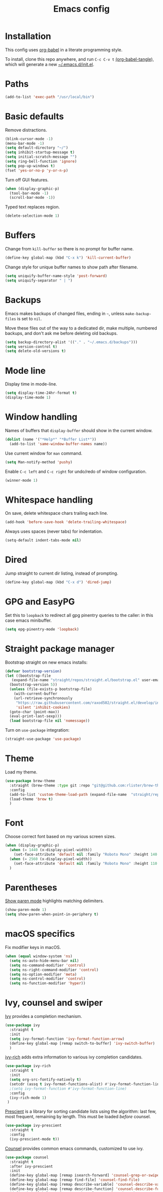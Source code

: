 #+TITLE: Emacs config
#+PROPERTY: header-args:emacs-lisp :tangle "~/.emacs.d/init.el"

* Installation

This config uses [[https://orgmode.org/worg/org-contrib/babel/intro.html][org-babel]] in a literate programming style.

To install, clone this repo anywhere, and run ~C-c C-v t~ [[help:org-babel-tangle][(org-babel-tangle]]), which will generate a new [[file:~/.emacs.d/init.el][~/.emacs.d/init.el]].

* Paths

#+begin_src emacs-lisp
  (add-to-list 'exec-path "/usr/local/bin")
#+end_src

* Basic defaults

Remove distractions.

#+begin_src emacs-lisp
  (blink-cursor-mode -1)
  (menu-bar-mode -1)
  (setq default-directory "~/")
  (setq inhibit-startup-message t)
  (setq initial-scratch-message "")
  (setq ring-bell-function 'ignore)
  (setq pop-up-windows t)
  (fset 'yes-or-no-p 'y-or-n-p)
#+end_src

Turn off GUI features.

#+begin_src emacs-lisp
  (when (display-graphic-p)
    (tool-bar-mode -1)
    (scroll-bar-mode -1))
#+end_src

Typed text replaces region.

#+begin_src emacs-lisp
  (delete-selection-mode 1)
#+end_src

* Buffers

Change from ~kill-buffer~ so there is no prompt for buffer name.

#+begin_src emacs-lisp
  (define-key global-map (kbd "C-x k") 'kill-current-buffer)
#+end_src

Change style for unique buffer names to show path after filename.

#+begin_src emacs-lisp
  (setq uniquify-buffer-name-style 'post-forward)
  (setq uniquify-separator " | ")
#+end_src

* Backups

Emacs makes backups of changed files, ending in =~=, unless ~make-backup-files~ is set to ~nil~.

Move these files out of the way to a dedicated dir, make multiple, numbered backups, and don't ask me before deleting old backups.

#+begin_src emacs-lisp
  (setq backup-directory-alist '(("." . "~/.emacs.d/backups")))
  (setq version-control t)
  (setq delete-old-versions t)
#+end_src

* Mode line

Display time in mode-line.

#+begin_src emacs-lisp
  (setq display-time-24hr-format t)
  (display-time-mode 1)
#+end_src

* Window handling

Names of buffers that ~display-buffer~ should show in the current window.

#+begin_src emacs-lisp
  (dolist (name '("*Help*" "*Buffer List*"))
    (add-to-list 'same-window-buffer-names name))
#+end_src

Use current window for =man= command.

#+begin_src emacs-lisp
  (setq Man-notify-method 'pushy)
#+end_src

Enable =C-c left= and =C-c right= for undo/redo of window configuration.

#+begin_src emacs-lisp
  (winner-mode 1)
#+end_src

* Whitespace handling

On save, delete whitespace chars trailing each line.

#+begin_src emacs-lisp
  (add-hook 'before-save-hook 'delete-trailing-whitespace)
#+end_src

Always uses spaces (never tabs) for indentation.

#+begin_src emacs-lisp
  (setq-default indent-tabs-mode nil)
#+end_src

* Dired

Jump straight to current dir listing, instead of prompting.

#+begin_src emacs-lisp
  (define-key global-map (kbd "C-x d") 'dired-jump)
#+end_src

* GPG and EasyPG

Set this to ~loopback~ to redirect all gpg pinentry queries to the caller: in this case emacs minibuffer.

#+begin_src emacs-lisp
  (setq epg-pinentry-mode 'loopback)
#+end_src

* Straight package manager

Bootstrap straight on new emacs installs:

#+begin_src emacs-lisp
  (defvar bootstrap-version)
  (let ((bootstrap-file
	 (expand-file-name "straight/repos/straight.el/bootstrap.el" user-emacs-directory))
	(bootstrap-version 5))
    (unless (file-exists-p bootstrap-file)
      (with-current-buffer
	  (url-retrieve-synchronously
	   "https://raw.githubusercontent.com/raxod502/straight.el/develop/install.el"
	   'silent 'inhibit-cookies)
	(goto-char (point-max))
	(eval-print-last-sexp)))
    (load bootstrap-file nil 'nomessage))
#+end_src

Turn on ~use-package~ integration:

#+begin_src emacs-lisp
  (straight-use-package 'use-package)
#+end_src

* Theme

Load my theme.

#+begin_src emacs-lisp
  (use-package brew-theme
    :straight (brew-theme :type git :repo "git@github.com:rlister/brew-theme.git")
    :config
    (add-to-list 'custom-theme-load-path (expand-file-name  "straight/repos/brew-theme" straight-base-dir))
    (load-theme 'brew t)
    )
#+end_src

* Font

Choose correct font based on my various screen sizes.

#+begin_src emacs-lisp
  (when (display-graphic-p)
    (when (= 1440 (x-display-pixel-width))
      (set-face-attribute 'default nil :family "Roboto Mono" :height 140 :weight 'normal :width 'normal))
    (when (= 2560 (x-display-pixel-width))
      (set-face-attribute 'default nil :family "Roboto Mono" :height 110 :weight 'normal :width 'normal))
    )
#+end_src

* Parentheses

[[info:emacs#Matching][Show paren mode]] highlights matching delimiters.

#+begin_src emacs-lisp
  (show-paren-mode 1)
  (setq show-paren-when-point-in-periphery t)
#+end_src

* macOS specifics

Fix modifier keys in macOS.

#+begin_src emacs-lisp
  (when (equal window-system 'ns)
    (setq ns-auto-hide-menu-bar nil)
    (setq ns-command-modifier 'control)
    (setq ns-right-command-modifier 'control)
    (setq ns-option-modifier 'meta)
    (setq ns-control-modifier 'control)
    (setq ns-function-modifier 'hyper))
#+end_src

* Ivy, counsel and swiper

[[https://github.com/abo-abo/swiper#ivy][Ivy]] provides a completion mechanism.

#+begin_src emacs-lisp
  (use-package ivy
    :straight t
    :init
    (setq ivy-format-function 'ivy-format-function-arrow)
    (define-key global-map [remap switch-to-buffer] 'ivy-switch-buffer)
    )
#+end_src

[[https://github.com/Yevgnen/ivy-rich][ivy-rich]] adds extra information to various ivy completion candidates.

#+begin_src emacs-lisp
(use-package ivy-rich
  :straight t
  :init
  (setq org-src-fontify-natively t)
  (setcdr (assq t ivy-format-functions-alist) #'ivy-format-function-line)
  ;(setq ivy-format-function #'ivy-format-function-line)
  :config
  (ivy-rich-mode 1)
 )
#+end_src

[[https://github.com/raxod502/prescient.el][Prescient]] is a library for sorting candidate lists using the algorithm: last few, most frequent, remaining by length.
This must be loaded /before/ counsel.

#+begin_src emacs-lisp
  (use-package ivy-prescient
    :straight t
    :config
    (ivy-prescient-mode t))
#+end_src

[[https://github.com/abo-abo/swiper#counsel][Counsel]] provides common emacs commands, customized to use ivy.

#+begin_src emacs-lisp
  (use-package counsel
    :straight t
    :after ivy-prescient
    :init
    (define-key global-map [remap isearch-forward] 'counsel-grep-or-swiper)
    (define-key global-map [remap find-file] 'counsel-find-file)
    (define-key global-map [remap describe-variable] 'counsel-describe-variable)
    (define-key global-map [remap describe-function] 'counsel-describe-function)
    (define-key global-map [remap yank-pop] 'counsel-yank-pop)
    :bind
    ("C-x m" . counsel-M-x)
    ("C-c m" . counsel-imenu)
    )
#+end_src

* Projectile

[[https://www.projectile.mx][Projectile]] library for project interaction.

#+begin_src emacs-lisp
  (use-package projectile
    :straight t
    :diminish projectile-mode
    :config
    (projectile-mode)
    (setq projectile-switch-project-action 'projectile-dired)
    (setq projectile-remember-window-configs nil)
  )
#+end_src

[[https://github.com/ericdanan/counsel-projectile][Counsel-projectile]] adds variants of projectile commands with ivy integration.

#+begin_src emacs-lisp
  (use-package counsel-projectile
    :straight t
    :init
    (setq counsel-projectile-remove-current-project t)
    (setq counsel-projectile-remove-current-buffer t)
    :bind
    ("C-c f" . counsel-projectile-find-file)
    ("C-c d" . counsel-projectile-find-dir)
    ("C-c b" . counsel-projectile-switch-to-buffer))

  ;; open projects with dired
  (define-key global-map (kbd "C-c p") (lambda () (interactive) (counsel-projectile-switch-project "D")))
#+end_src

* Version control

** magit

[[https://magit.vc/][Magit]] git porcelain.

#+begin_src emacs-lisp
  (use-package magit
    :straight t
    :bind
    ("C-c g" . magit-status)
    :config
    ;; full screen magit-status from http://whattheemacsd.com/setup-magit.el-01.html
    (defadvice magit-status (around magit-fullscreen activate)
      (window-configuration-to-register :magit-fullscreen)
      ad-do-it
      (delete-other-windows))
    )
#+end_src

** forge

Magit extensions for issues and pull requests.

#+begin_src emacs-lisp
  (use-package forge
    :straight t
    :after magit
    :defer t)
#+end_src

** git-link

#+begin_src emacs-lisp
  (use-package git-link
    :straight t)
#+end_src

** git-timemachine

[[https://gitlab.com/pidu/git-timemachine][git-timemachine]] steps back through file versions in git.

#+begin_src emacs-lisp
  (use-package git-timemachine
    :straight t)
#+end_src

* Org mode
** org

Use straight to get latest [[https://code.orgmode.org/bzg/org-mode][org-mode]] from source rather than old version shipped with emacs.

#+begin_src emacs-lisp
  (use-package org
    :straight t
    :init
    (setq org-adapt-indentation nil)
    (setq org-src-fontify-natively t)
    (setq org-use-speed-commands 't) ;use speedkeys at start of headline (? for list of keys)
    (setq org-startup-folded t)      ;no expand all levels on opening file
    (setq org-directory "~/doc")
    (setq org-refile-targets '((nil :maxlevel . 1)
                               ("~/doc/work.org" :maxlevel . 3)
                               ("~/doc/home.org" :maxlevel . 3)))
    (setq org-fontify-done-headline t)
    (setq org-todo-keywords '("TODO" "BLOCK(b@/!)" "WIP(w!)" "|" "DONE(d!)" "CANCELLED(c@)"))
    (setq org-todo-interpretation 'sequence)
    (setq org-todo-keyword-faces
          '(("BLOCK" .  (:foreground "LightGoldenRod"))
            ("WAIT"  .  (:foreground "LightGoldenRod"))
            ("WIP"   .  (:foreground "LightGoldenRod"))))
    (setq org-log-done 'time)
    :config
    (setq auto-mode-alist (rassq-delete-all 'dcl-mode auto-mode-alist)) ;no dcl for .com files
    )
#+end_src

** org-agenda

#+begin_src emacs-lisp
  (use-package org-agenda
    :init
    (setq org-agenda-files '("~/doc/work.org" "~/doc/home.org"))
    (setq org-agenda-custom-commands
          '(
            ("c" "Composite agenda and todo"
             ((agenda "")
              (alltodo)))
            ("h" "Home tasks"
             agenda ""
             ((org-agenda-files '("~/doc/home.org"))
              (org-agenda-text-search-extra-files nil)))
            ("w" "Work tasks"
             agenda ""
             ((org-agenda-files '("~/doc/work.org"))
              (org-agenda-text-search-extra-files nil)))))
    (setq org-agenda-show-log t)
    (setq org-agenda-log-mode-items '(closed clock state))
    :bind
    ("C-c a" . org-agenda)
    )
#+end_src

** org-tempo

Structure templates starting with e.g. =<s<TAB>=. See ~org-structure-template-alist~ and ~org-tempo-keywords-alist~ for structure types.
Latex is available as both =l= and =L=, so reuse =l= for =emacs-lisp=.

 #+begin_src emacs-lisp
   (use-package org-tempo
     :after org
     :init
     (add-to-list 'org-structure-template-alist '("l" . "src emacs-lisp")))
#+end_src

** org-capture

Set up [[https://orgmode.org/org.html#Capture-templates][capture templates]].

#+begin_src emacs-lisp
  (use-package org-capture
    :init
    (setq org-capture-templates
          '(
            ("j" "Journal" entry (file+olp+datetree "~/doc/work.org")
             "* %<%H:%M> %?" :empty-lines 0 :tree-type week)
            ("t" "Todo" entry (file+olp+datetree "~/doc/work.org")
             "* TODO %?" :empty-lines 0 :tree-type week)
            ("m" "Meeting" entry (file+olp+datetree "~/doc/work.org")
             "* MTG %?" :empty-lines 0 :tree-type week)
            ("h" "Home" entry (file+olp+datetree "~/doc/home.org")
             "* TODO %?" :empty-lines 0 :tree-type week)
            )
          )
    :bind
    ("C-c c" . org-capture)
    )
#+end_src

** org-present

#+begin_src emacs-lisp
  (use-package org-present
    :straight (org-present :type git :host github :repo "rlister/org-present")
    :hook
    ((org-present-mode . (lambda ()
                           (org-present-big)
                           (org-display-inline-images)
                           (org-present-hide-cursor)
                           (org-present-read-only)))
     (org-present-mode-quit .(lambda ()
                               (org-present-small)
                               (org-remove-inline-images)
                               (org-present-show-cursor)
                               (org-present-read-write))))
    )
#+end_src

* vterm

[[https://github.com/akermu/emacs-libvterm][Emacs-vterm]] bridge to [[https://github.com/neovim/libvterm][libvterm]].

On linux we can install from MELPA and compilation happens correctly inside emacs during install.

#+begin_src emacs-lisp
  (use-package vterm
    :if (equal system-type 'gnu/linux)
    :straight t
    :bind
    ("C-c t" . vterm))
#+end_src

On macOS we need to download and compile emacs-vterm manually.

#+begin_src sh
  git clone https://github.com/akermu/emacs-libvterm.git
  cd emacs-libvterm
  mkdir -p build
  cd build
  cmake ..
  make
#+end_src

then load the compiled lib in emacs:

#+begin_src emacs-lisp
  (use-package vterm
    :if (equal system-type 'darwin)
    :load-path "~/src/emacs-libvterm"
    :bind
    ("C-c t" . vterm))
#+end_src

* Movement commands

[[https://github.com/alezost/mwim.el][Mwim]] enhances ~C-a~ and ~C-e~ to move where I mean.

#+begin_src emacs-lisp
  (use-package mwim
    :straight t
    :bind
    ("C-a" . mwim-beginning)
    ("C-e" . mwim-end))
#+end_src

[[https://github.com/abo-abo/avy][Avy]] jumps to visible text.

#+begin_src emacs-lisp
  (use-package avy
    :straight t
    :init
    (setq avy-keys (number-sequence ?a ?z))
    :bind
    ("C-c j" . avy-goto-char-timer)
    )
#+end_src

[[https://github.com/noctuid/link-hint.el][Link-hint]] jumps to various kinds of links with avy interface.

#+begin_src emacs-lisp
  (use-package link-hint
    :straight t
    :bind
    ("C-c l" . link-hint-open-link)
    ("C-c L" . link-hint-copy-link)
    )
#+end_src

* Comments

Toggle comments on region or line, without moving point. This works better as a toggle than ~comment-dwim~.

#+begin_src emacs-lisp
  (defun ric/comment-dwim (&optional arg)
    "Toggle comments on region if active, otherwise toggle comment on line."
    (interactive "P")
    (if (region-active-p)
	(comment-or-uncomment-region (region-beginning) (region-end) arg)
      (comment-or-uncomment-region (line-beginning-position) (line-end-position) arg)))

  (global-set-key (kbd "C-;") 'ric/comment-dwim)
#+end_src

* Ripgrep

[[https://github.com/dajva/rg.el][Rg]] is a classic emacs interface to [[https://github.com/BurntSushi/ripgrep][ripgrep]].

#+begin_src emacs-lisp
  (use-package rg
    :straight t
    :bind
    ("C-c r" . rg))
#+end_src
* Color display

[[http://elpa.gnu.org/packages/rainbow-mode.html][Rainbow-mode]] to set background color for strings that match color names.

#+begin_src emacs-lisp
  (use-package rainbow-mode
    :straight t
    :defer t)
#+end_src

* Programming modes

** ruby

Some extra filenames to use =ruby-mode=.

#+begin_src emacs-lisp
  (use-package ruby-mode
    :defer t
    :mode
    "Staxfile"
    "Envfile")
#+end_src

** yaml

Load yaml mode.

#+begin_src emacs-lisp
  (use-package yaml-mode
    :straight t
    :defer t)
#+end_src

** python

Mess with indent level.

#+begin_src emacs-lisp
  (use-package python
    :defer t
    :init
    (setq python-indent 2))
#+end_src
